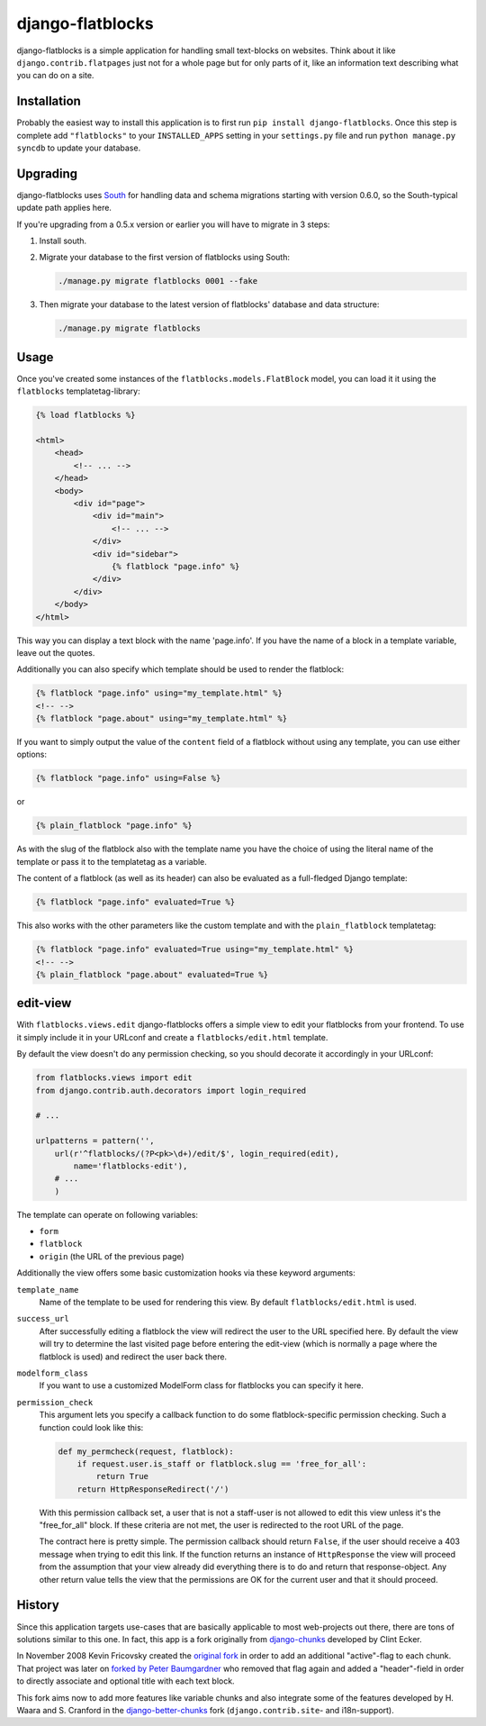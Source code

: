 django-flatblocks
=================

.. image:: https://jazzband.co/static/img/badge.svg
   :target: https://jazzband.co/
   :alt: Jazzband

.. image:: https://github.com/jazzband/django-flatblocks/workflows/Test/badge.svg
   :target: https://github.com/jazzband/django-flatblocks/actions
   :alt: GitHub Actions

.. image:: https://codecov.io/gh/jazzband/django-flatblocks/branch/master/graph/badge.svg
  :target: https://codecov.io/gh/jazzband/django-flatblocks

django-flatblocks is a simple application for handling small text-blocks on
websites. Think about it like ``django.contrib.flatpages`` just not for a
whole page but for only parts of it, like an information text describing what
you can do on a site.

Installation
------------

Probably the easiest way to install this application is to first run
``pip install django-flatblocks``.  Once this step is complete add
``"flatblocks"`` to your ``INSTALLED_APPS`` setting in your ``settings.py``
file and run ``python manage.py syncdb`` to update your database.


Upgrading
---------

django-flatblocks uses `South`_ for handling data and schema migrations
starting with version 0.6.0, so the South-typical update path applies here.

If you're upgrading from a 0.5.x version or earlier you will have to migrate
in 3 steps:

1. Install south.

2. Migrate your database to the first version of flatblocks using South:

   .. code-block:: sh

      ./manage.py migrate flatblocks 0001 --fake

3. Then migrate your database to the latest version of flatblocks' database
   and data structure:

   .. code-block:: sh

      ./manage.py migrate flatblocks

Usage
-----

Once you've created some instances of the ``flatblocks.models.FlatBlock``
model, you can load it it using the ``flatblocks`` templatetag-library:

.. code-block:: html+django

    {% load flatblocks %}

    <html>
        <head>
            <!-- ... -->
        </head>
        <body>
            <div id="page">
                <div id="main">
                    <!-- ... -->
                </div>
                <div id="sidebar">
                    {% flatblock "page.info" %}
                </div>
            </div>
        </body>
    </html>

This way you can display a text block with the name 'page.info'. If you
have the name of a block in a template variable, leave out the quotes.

Additionally you can also specify which template should be used to render the
flatblock:

.. code-block:: django

    {% flatblock "page.info" using="my_template.html" %}
    <!-- -->
    {% flatblock "page.about" using="my_template.html" %}

If you want to simply output the value of the ``content`` field of a flatblock
without using any template, you can use either options:

.. code-block:: django

    {% flatblock "page.info" using=False %}

or

.. code-block:: django

    {% plain_flatblock "page.info" %}

As with the slug of the flatblock also with the template name you have the
choice of using the literal name of the template or pass it to the templatetag
as a variable.

The content of a flatblock (as well as its header) can also be evaluated as a
full-fledged Django template:

.. code-block:: django

    {% flatblock "page.info" evaluated=True %}

This also works with the other parameters like the custom template and with
the ``plain_flatblock`` templatetag:

.. code-block:: django

    {% flatblock "page.info" evaluated=True using="my_template.html" %}
    <!-- -->
    {% plain_flatblock "page.about" evaluated=True %}


edit-view
---------

With ``flatblocks.views.edit`` django-flatblocks offers a simple view to edit
your flatblocks from your frontend. To use it simply include it in your
URLconf and create a ``flatblocks/edit.html`` template.

By default the view doesn't do any permission checking, so you should decorate
it accordingly in your URLconf:

.. code-block:: python

    from flatblocks.views import edit
    from django.contrib.auth.decorators import login_required

    # ...

    urlpatterns = pattern('',
        url(r'^flatblocks/(?P<pk>\d+)/edit/$', login_required(edit),
            name='flatblocks-edit'),
        # ...
        )

The template can operate on following variables:

* ``form``
* ``flatblock``
* ``origin`` (the URL of the previous page)

Additionally the view offers some basic customization hooks via these keyword
arguments:

``template_name``
    Name of the template to be used for rendering this view. By default
    ``flatblocks/edit.html`` is used.

``success_url``
    After successfully editing a flatblock the view will redirect the user to
    the URL specified here. By default the view will try to determine the last
    visited page before entering the edit-view (which is normally a page where
    the flatblock is used) and redirect the user back there.

``modelform_class``
    If you want to use a customized ModelForm class for flatblocks you can
    specify it here.

``permission_check``
    This argument lets you specify a callback function to do some
    flatblock-specific permission checking. Such a function could look like
    this:

    .. code-block:: python

        def my_permcheck(request, flatblock):
            if request.user.is_staff or flatblock.slug == 'free_for_all':
                return True
            return HttpResponseRedirect('/')

    With this permission callback set, a user that is not a staff-user is not
    allowed to edit this view unless it's the "free_for_all" block. If these
    criteria are not met, the user is redirected to the root URL of the page.

    The contract here is pretty simple. The permission callback should return
    ``False``, if the user should receive a 403 message when trying to edit
    this link. If the function returns an instance of ``HttpResponse`` the
    view will proceed from the assumption that your view already did
    everything there is to do and return that response-object. Any other
    return value tells the view that the permissions are OK for the current
    user and that it should proceed.


History
-------

Since this application targets use-cases that are basically applicable to
most web-projects out there, there are tons of solutions similar to this one.
In fact, this app is a fork originally from `django-chunks`_ developed by
Clint Ecker.

In November 2008 Kevin Fricovsky created the `original fork`_ in order to add
an additional "active"-flag to each chunk. That project was later on `forked
by Peter Baumgardner`_ who removed that flag again and added a "header"-field
in order to directly associate and optional title with each text block.

This fork aims now to add more features like variable chunks and also
integrate some of the features developed by H. Waara and S. Cranford in
the `django-better-chunks`_ fork (``django.contrib.site``- and i18n-support).

.. _`original fork`: http://github.com/howiworkdaily/django-flatblock/
.. _`django-chunks`: http://code.google.com/p/django-chunks/
.. _`django-better-chunks`: http://bitbucket.org/hakanw/django-better-chunks/
.. _`forked by Peter Baumgardner`: http://github.com/lincolnloop/django-flatblock/
.. _`south`: http://south.aeracode.org/
